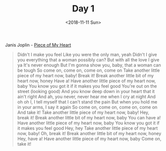 #+OPTIONS: html-style:nil
#+HTML_HEAD: <link rel="stylesheet" type="text/css" href="/rock/day/style.css"/>
#+HTML_HEAD_EXTRA: <script type="text/javascript" src="/rock/day/script.js"></script>
#+TITLE: Day 1
#+DATE: <2018-11-11 Sun>

Janis Joplin - [[https://www.youtube.com/watch?v=j0f5ZG9LG6k][Piece of My Heart]]

#+BEGIN_QUOTE
Didn't I make you feel
Like you were the only man, yeah
Didn't I give you everything that a woman possibly can?
But with all the love I give ya
It's never enough
But I'm gonna show you, baby, that a woman can be tough
So come on, come on, come on, come on
Take another little piece of my heart now, baby!
Break it!
Break another little bit of my heart now, honey
Have a!
Have another little piece of my heart now, baby
You know you got it if it makes you feel good
You're out on the street (looking good)
And you know deep down in your heart that it ain't right
And ah, you never, never hear me when I cry at night
And oh oh I, I tell myself that I can't stand the pain
But when you hold me in your arms, I say it again
So come on, come on, come on, come on
And take it!
Take another little piece of my heart now, baby!
Hey, break it!
Break another little bit of my heart now, baby
You can have a!
Have another little piece of my heart now, baby
You know you got it if it makes you feel good
Hey, hey
Take another little piece of my heart now, baby!
Oh, break it!
Break another little bit of my heart now, honey
Hey, have a!
Have another little piece of my heart now, baby
Come on, take it!
#+END_QUOTE
